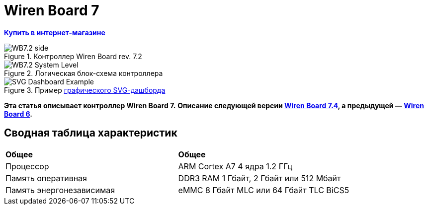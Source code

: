 = Wiren Board 7

**https://wirenboard.com/product/wiren-board-7/[Купить в интернет-магазине]**

image::WB7.2_side.png[title="Контроллер Wiren Board rev. 7.2"]

image::WB7.2_System_Level.png[title="Логическая блок-схема контроллера"]

image::SVG-Dashboard_Example.png[title="Пример https://wirenboard.com/wiki/SVG-Dashboards[графического SVG-дашборда]"]

**Эта статья описывает контроллер Wiren Board 7.**
**Описание следующей версии https://wirenboard.com/wiki/Wiren_Board_7.4[Wiren Board 7.4], а предыдущей — https://wirenboard.com/wiki/Wiren_Board_6[Wiren Board 6].**

== Сводная таблица характеристик

[cols="1,1"]
|===
|*Общее*
|*Общее*

|Процессор
|ARM Cortex A7 4 ядра 1.2 ГГц

|Память оперативная
|DDR3 RAM 1 Гбайт, 2 Гбайт или 512 Мбайт

|Память энергонезависимая
|eMMC 8 Гбайт MLC или 64 Гбайт TLC BiCS5
|=== 

////
{|  border="1" class="wikitable" style="text-align:left"

{{Wbincludes:Dimensions 6U }}
{{Wbincludes:Weight}} 235 г
|-
! colspan="2" |Условия эксплуатации
|-
|Температура воздуха
| Рабочий диапазон температур зависит от исполнения, которое выбирается при заказе:
* Industrial: от -40 до +75 °С ([[Wiren Board: Operating temperature |подробности]])
* Commercial: от 0 до +75 °С
|-
|Относительная влажность
|До 92%, без конденсации влаги
|-
|Климатическое исполнение по ГОСТ 15150-69
|[[Climatic | O2.1*]]
|-
{{Wbincludes:Warranty}}
!colspan="2" | '''Интерфейсы''' 
|-
|| RS-485 || '''2'''
|-
|| CAN || '''1''' — мультиплексирован с одним из RS-485
|-
|| Слот Micro SD до 60 Мбайт/с <br>(25 Мбайт/с в ревизии 7.2.1)|| '''1'''
|-
|| [[#Каналы W1-W2 | Порты Wx]]: интерфейс 1-Wire/дискретный вход || '''2''' 
|-
|| [[#Универсальные входы/выходы A1-A3 и D1 | Порты Ax]]: дискретный/аналоговый вход и выход «открытый коллектор» || '''3'''
|-
|| [[#Универсальные входы/выходы A1-A3 и D1 | Порт D1]]: дискретный вход/выход «открытый коллектор»|| '''1'''
|-
!colspan="2" | '''Коммуникации''' 
|-
|| Ethernet 10/100 ||  '''2''' (первый из портов с [[Power over Ethernet|Passive PoE]])
|-
|| USB Host (USB-A) || '''1'''
|- 
|| Debug Network (USB-C) || USB-сетевая карта для быстрой настройки контроллера. Важно: когда порт подключён к компьютеру — USB 1 отключается
|- 
|| Wi-Fi 802.11n ||  '''1''' AP, client
|- 
|| Bluetooth 4.0 || '''1'''
|-
|| Сотовая связь || 4G(LTE) или без модема  — можно выбрать при заказе
|- 
|| SIM-карты || '''2''' x SIM, одновременно в сети одна
|-

!colspan="2" | '''Питание''' 
|-
|| Напряжение || 9 - 48 В постоянного тока
|-
|| Потребляемая мощность || средняя 3 Вт, до 8 Вт с модемом
|-
|| Схема питания || от входа с бо&#x301;льшим напряжением 
|-
|| Входы питания || '''2''' на клеммах, 
'''1''' [[Power over Ethernet|Passive PoE]] на первом порту Ethernet с напряжением до 48 В постоянного тока. Важно: напряжение с PoE подаётся напрямую на выходы Vout — проверьте, что подключенные к нему устройства рассчитаны на это напряжение.
|-

!colspan="2" | '''Выходы для питания внешних устройств''' 
|-
|| Vout || На клеммы подаётся напряжение питания контроллера, но с ограничением тока, программным отключением и сохранением состояния при перезагрузке контроллера.
|-
|| 5Vout || 5 В — с ограничением тока и программным отключением
|-

!colspan="2" | '''Модульность''' 
|-
|| Слоты для внутренних модулей расширения || '''3''' с клеммами, '''1''' без клемм
|-
|| Другие разъемы || Для внешних модулей ввода-вывода WBIO, для модуля резервного питания
|-
{{Wbincludes:Software}}
!colspan="2" | '''Поддерживаемые протоколы, устройства и системы верхнего уровня''' 
|-
{{Wbincludes:Supported Devices Protocols}}
|| Устройства сторонних производителей || [[Supported devices#testing|Таблица поддерживаемых устройств]]
|}

== Первое включение ==
{{YouTube
|link=https://youtu.be/iUCNLI0yU94
|text= Знакомство с контроллером Wiren Board 7
}}
=== Сборка и запуск ===
Контроллер поставляется собранным, прошитым и готовым к работе, но перед его использованием надо выполнить несколько шагов:
# Прикрутите антенну Wi-Fi к разъёму SMA.
# Если установлен 4-G модем [[WBC-4G_v.2|WBC-4G v.2]] — прикрутите его антенну и [[SIM_card_installation|установите SIM-карту]].
# Подключите питание контроллера к клеммнику 9-48V или к интерфейсу Ethernet 1, если вы используете Passive PoE. Варианты подключения и схему смотрите в разделе [[#Питание|Питание]].
# Переведите переключатель на лицевой панели корпуса в положение ON, подождите пару минут, пока загружается ОС Linux. В рабочем режиме индикатор контроллера будет мигать зелёным с частотой один раз в секунду.

С контроллером можно взаимодействовать через встроенный веб-интерфейс или через командную строку. В обоих случаях вам нужно подключить контроллер к компьютеру и узнать его IP-адрес.

=== Подключение к компьютеру ===
В контроллере есть несколько интерфейсов для связи с компьютером: Debug Network, Wi-Fi, Ethernet и Debug Console.

Для первоначальной настройки удобно использовать Debug Network, в повседневной эксплуатации Wi-Fi или Ethernet, а в экстренных случаях [[WB_Debug_Console| Debug Console]], которая предоставляет доступ к логам загрузчика и командной строке.

Ниже мы рассмотрим основные моменты, полную информацию по настройке сети читайте в статье [[Networks| Настройка сети в контроллере Wiren Board]].

==== Debug Network ====
{{Wbincludes:Debug Network Connection}} 

Как пользоваться:
# Если у вас контроллер ревизии Wiren Board 7.2.1 — подключите внешнее питание, для остальных это не обязательно.
# Переведите выключатель на передней панели в положение ON.
{{Wbincludes:Debug Network Connection How To}}

Debug Network — это универсальный разъём и кроме доступа к консоли и веб-интерфейсу, с его помощью можно обновлять прошивку контроллера или удалять данные с откатом к заводской версии ПО — [[Debug_Network |подробнее]].

<gallery mode="packed" heights="150px">
Image: Wb7-debug-network.png | Разъём
Image: Wiren Board 7 Debug Network Virtual Lan.png | Веб-интерфейс контроллера и виртуальный накопитель с инструкцией
</gallery>

==== Wi-Fi ====
{{Wbincludes:Wi-Fi Connection}}

==== Ethernet ====
{{Wbincludes:Ethernet Connection}}

=== Веб-интерфейс ===
{{YouTube
|link=https://youtu.be/3QHtXODfuDY
|text= Веб-интерфейс контроллера Wiren Board 7
}}
В контроллере предустановлен веб-интерфейс, где вы можете настраивать контролер и подключённые к нему устройства, а также писать сценарии автоматизации, настраивать уведомления и создавать интерфейс оператора с помощью графических и текстовых панелей.

Читайте подробнее о веб-интерфейсе в [[Веб-интерфейс_Wiren_Board | документации]] и статье [https://wirenboard.com/ru/pages/wb-software/ Веб-интерфейс контроллеров Wiren Board].

=== Командная строка ===
{{YouTube
|link=https://youtu.be/VA_XHrY1RVA
|text= Про командную строку, SSH и Debug Console}}
Контроллер Wiren Board управляется ОС Linux, поэтому все настройки хранятся в файлах. Б''о''льшая часть настроек делается из веб-интерфейса контроллера, но иногда без командной строки не обойтись, например, если надо установить дополнительные программы, или настроить часовой пояс. 

Для доступа к командной строке подключитесь к контроллеру по протоколу [[SSH]] или через [[WB_Debug_Console| отладочный порт]].

=== Что дальше ===

[[Wiren_Board_Firmware_Update#web-ui|Обновите прошивку контроллера]], чтобы иметь самую свежую версию — проще всего это сделать через веб-интерфейс.

После того, как вы немного познакомились с контроллером, нужно подумать о безопасности:
# Сменить пароль пользователя root по [[SSH#Логин и пароль| инструкции]].
# Установить пароль на Wi-Fi — [[Networks | инструкция по настройке сети]].
# При использовании контроллера на предприятии надо [[Защита_паролем | защитить веб-интерфейс паролем]].
# Если планируете открывать доступ к контроллеру из интернета, то делайте это через [[Wirenboard6:InstallingOnTheRemoteSite#VPN | VPN]] или [[Tailscale]]. Никогда не назначайте контроллеру белый IP-адрес, вас могут [https://support.wirenboard.com/t/ogranichenie-dostupa/10644 взломать].

Дополнительно:
* Установите верный [[Time |часовой пояс]].
* Для активных пользователей и проектов на стадии стройки и пусконаладки рекомендуем переключить ПО контроллера на [[Обновление_прошивки|Testing релиз]].
* Если вы забыли пароль для входа — можете [[WB6_root_password_recovery|сбросить пароль пользователя root]].
* Если возникли неполадки с контроллером, вы можете провести [[How_to_diagnose|диагностику]].
* Настройте автоматизацию с помощью правил на [[wb-rules]].

Если в процессе экспериментов что-то пошло не так, или вам надо откатить контроллер к заводским настройкам, можете [[Wiren_Board_7_Firmware_Update#factory-reset| удалить все данные и вернуть установленное на заводе ПО]].

== Индикация этапов загрузки ==
[[Файл:Leds WB6.7.jpg|200px|thumb|right|Индикатор контроллера]]

{{Wbincludes:Wiren Board 6 Indicator}}
{| class="wikitable" style=""
|-
! style="width: 20%" | Условия
!style="width: 15%" | Индикация
! style="width: 25%" | Этапы
! style="width: 45%" | Сообщения в Debug-UART
|-
|Включение контроллера
|<span style="color:#FF8C00">горит оранжевый</span>
|Загрузчик U-boot ждёт команду по debug-uart в течение 3 секунд.
|<syntaxhighlight lang="bash">Hit any key to stop autoboot:  3</syntaxhighlight>
|-
|5 секунд после включения и в USB-разъём '''вставлен носитель с файлом обновления'''.
|<span style="color:#FF8C00">мигает оранжевый</span>
|Загрузчик U-boot увидел файл обновления и 3 секунды ждёт подтверждения. Подробнее в статье [[Обновление прошивки]].
|<syntaxhighlight lang="bash">##############################
# Detected USB flash drive with update file
# Filename: wb6_update_FACTORYRESET.fit
# Press a FW key if you want to update firmware from this file
# or wait 3 seconds to boot normally.
##############################</syntaxhighlight>
|-
|5 секунд после включения и '''USB-разъёмы свободны'''.
|<span style="color:#FF0000">горит красный</span>
|Загрузчик U-boot применяет аппаратную конфигурацию контроллера.
|<syntaxhighlight lang="bash">Applying DT overlay ...</syntaxhighlight>
|-
|10 секунд после включения.
|<span style="color:#FF0000">мигает красный</span>
|Загрузка OC и внутренних сервисов.
|Множество записей, есть <syntaxhighlight lang="bash">Welcome to Debian GNU/Linux 9 (stretch)!</syntaxhighlight>
|-
|60-70 секунд после включения.
|<span style="color:#008000">мигает зеленый</span>
|ОС загрузилась, контроллер готов к работе.
|Приглашение для входа в систему <syntaxhighlight lang="bash">wirenboard-<Серийный номер> login: </syntaxhighlight>
|-
|}
== Программное обеспечение ==
{{Wbincludes:Wiren Board Software}}

== Внутренние и внешние модули == 
<gallery mode="packed" heights="200px">
Файл:WB-7+WD-14+R10A-8.png|Контроллер Wiren Board 7 с боковыми модулями
File:Connecting_Side_Modules.png|Подключение модуля ввода-вывода к контроллеру
File:OPENTHERM.png|Модуль расширения OpenTherm
</gallery>

{{Wbincludes:Controller Modularity}}

== Беспроводные интерфейсы == 

{{Wbincludes: Controller Wireless interfaces}}

[[GSM/GPRS |'''Модуль сотовой связи''']] — 4G (LTE) или NB-IoT устанавливается в контроллер модулем расширения. Требуется SIM-карта формата nanoSIM.

Модем позволяет отправлять и принимать SMS, подключаться к интернету. Работа с двумя SIM-картами в режиме мультиплексирования. SIM-карты расположены под крышкой контролера.

Антенны Wi-Fi, GSM и радиомодулей подключаются к разъемам SMA. При слабом сигнале рекомендуется использовать выносную антенну и располагать ее вдали от контроллера.

== Проводные интерфейсы == 

'''Два интерфейса Ethernet''' поддерживают скорость 10/100 Мбит/с. [[Networks| Инструкция по настройке]].

'''Интерфейс USB.''' Контроллер оборудован одним портом USB 2.0 (A/F), который работает в режиме USB Host и поддерживает загрузку прошивки контроллера. Управление питанием USB-устройств см. в [[Питание USB-портов|Питание USB-портов]].

{{Wbincludes:Controller Wired interfaces}}

'''Debug Network''' — USB-C разъём, через который можно получить доступ к веб-интерфейсу или консоли контроллера, а также обновить прошивку или удалить все данные со сбросом к заводским настройкам. [[Debug_Network|Подробное описание разъёма и его функций]].

== Слот MicroSD ==
[[Image: WB7 MicroSD Slot.jpg |250px|thumb|right| Слот MicroSD в контроллере Wiren Board 7 ]]
В контроллере есть высокоскоростной слот для карт памяти MicroSD, который расположен на левом торце корпуса и поддерживает чтение/запись на скорости до 60 Мбайт/с (25 Мбайт/с в ревизии 7.2.1). Карта памяти вставляется контактами вниз до лёгкого щелчка.

Карту MicroSD удобно использовать для хранения бэкапов, лог-файлов или как расширение основной памяти контроллера.

После установки карта памяти будет доступна в устройстве <code>/dev/mmcblk1</code>, первый раздел которого будет автоматически примонтирован в <code>/mnt/sdcard</code>.

== Универсальные входы/выходы A1-A3 и D1 == 

<gallery mode="traditional" widths ="350px" heights="200px">
Image: WB6.Ax.png | Схема входов/выходов A1-A3 контроллера Wiren Board 7
Image: WB7.D1.png | Схема входа/выхода D1 контроллера Wiren Board 7
</gallery>

{| class="wikitable" 
|+ Функции универсальных входов/выходов
|-
! rowspan="2" | Функция
! rowspan="2" style="width: 350px"| Описание
! colspan="2" | Параметр / адрес в MQTT
|-
! Ax
! D1
|-
| Выход «[[OpenCollector_connecting |открытый коллектор]]»
| Ключ с током 1 А и на напряжение 30 В, замыкающий выход на землю
| I/O → Ax_OUT<br />wb-gpio/Ax_OUT
| I/O → D1_OUT<br />wb-gpio/D1_OUT
|-
| [[DI |Дискретный вход]]
| Срабатывает при напряжении на клемме больше 3 В (логическая единица), меньше 1.5 В — логический ноль
| I/O →Ax_IN<br />wb-gpio/Ax_IN
| I/O →D1_IN<br />wb-gpio/D1_IN
|-
| [[ADC |Аналоговый вход]]
| Диапазон измерений: 
* 0–31 В ''с ревизии 7.3.3''
* 0–28 В ''до ревизии 7.3.2 включительно''
Погрешность: 200 мВ + 2%
| ADCs → Ax<br />wb-adc/Ax
| -
|}

Входное сопротивление каналов 30 кОм начиная с версии 7.2.1. У ранних версий входное сопротивление каналов 100 кОм.

Режимы дискретный и аналоговый вход работают одновременно. При работе канала в режиме входа переключатель Ax_OUT (D1_OUT) должен быть выключен.

Канал в режиме выхода управляется переключателем Ax_OUT (D1_OUT): выключатель включён — выход замкнут на GND.

Смотрите также:
* [[Using Wiren Board with pulsed output devices | Подключение устройств с импульсным выходом к входам Ax]].
* [[Supported_devices | Подключение периферийных устройств]].

== Каналы W1-W2 == 
[[Image: WirenBoard+1-Wire.png |250px|thumb|right| Подключение датчика [[1-Wire]] к каналу '''W1''' контроллера Wiren Board]]
{{Wbincludes:Controller W1-W2}}
=== Режим дискретного входа ===
В режиме дискретного входа срабатывание происходит '''при замыкании на землю''' (GND), в отличие от каналов A1-A3 и D1.

== Выход питания +5Vout == 
{{Wbincludes:Controller +5Vout}}

== Выход питания Vout == 
[[Image:Wb7 protection Vout.png|thumb|250px|Схема защиты выходов Vout]]
{{note|warn| На клеммы Vout подаётся напряжение питания контроллера, убедитесь, что подключенные к клеммам устройства рассчитаны на это напряжение!}}

В контроллере есть два выхода Vout на которые подаётся напряжение питания контроллера, но с ограничением тока до 1 А суммарно, программным отключением и '''сохранением''' состояния при '''перезагрузке''' или '''отключении переключателем''' контроллера.

При питании контроллера от аккумулятора на выход подается напряжение +11 В.

Выходы можно отключить программно, контрол в веб-интерфейсе: устройство '''Discrete I/O''' → контрол '''V_OUT'''.

Защита построена на полифьюзе 1А, который восстанавливается через некоторое время после отключения нагрузки.

== Терминаторы линий RS-485 == 
{{Wbincludes:Controller RS-485 terminators}}

== Клеммники == 
Часть клеммников может выполнять более одной функции.
<gallery mode="packed" heights="350px">
Image: WB7 Terminal blocks.png | Порты и интерфейсы Wiren Board 7.2
Image: WB7 Inputs.png | Схема защиты входов и выходов
</gallery>

{|  border="1" width="700" class="wikitable" style="text-align:center"
!Подпись !! Max. V, I !! Доп. защита !! Состояние по умолчанию !!'''Функции'''
|-
| '''Vin'''  
|
52V
| От переполюсовки || ||Входное напряжение
|-
| '''GND''' || || || ||«Земля», минус блока питания. Все GND общие.
|-
| '''O1-O3''' || || || || |Входы/выходы модулей расширения
|-

|-
| '''A1-A3''' || 30 В, 1 А || От превышения тока, импульсных перенапряжений ||  High Z || [[Управление низковольтной нагрузкой|Выходы «открытый коллектор»]]<br>[[DI | Дискретные входы]], [[ADC|ADC]]
|-
| '''D1''' || 30 В, 1 А || От превышения тока, импульсных перенапряжений ||  High Z || [[Управление низковольтной нагрузкой|Выход «открытый коллектор»]]<br>[[DI | Дискретный вход]]
|-
| '''GND''' || || || || Для удобства подключения внешних датчиков
|-
| '''W1-W2''' || 40 В || || 5 В || [[1-Wire|1-Wire]], GPIO 
|-
| '''5V out''' || 5 В, 0.5 А || От превышения тока || 5 В || Выход 5 В. Программное включение-выключение
|-
| '''A''' ||  40 В || || 0 В || rowspan="2"|Порт [[RS-485|RS-485]]  (/dev/RS-485-1) 
|-
| '''B''' ||  40 В || || +5 В 
|-
|-
| '''L''' || 40 В || || 0 В ||  rowspan="2"|Порт CAN или [[RS-485|RS-485]]  (/dev/RS-485-2).
Подключение RS-485: A - к клемме '''A|L''', B - к клемме '''B|H'''.
|-
| '''H''' ||  40 В || || +5 В
|-
| '''Vout*''' || 1 А || От превышения тока, импульсных перенапряжений  ||  || Выход питания. Входное напряжение, программное отключение 
|-
|}
==Монтаж==
Контроллер монтируется на стандартную DIN-рейку шириной 35 мм и занимает пространство в 6 DIN-юнитов.
{| border="1" class="wikitable" style="text-align:left" 
{{Wbincludes:Klemmy}}
|Тип клемм || Винтовые, разъемные, шаг 3.5 мм
|}

{{Wbincludes:Mount Wires}}

== Другие интерфейсы == 
{{Wbincludes:Controller Other interfaces}}

== Сторожевой таймер ==

{{Wbincludes:Controller Watchdog}}

== Питание ==

{{Wbincludes:Controller Power}}

'''Для резервного питания''' можно подключить внутренний модуль [[WBMZ4-BATTERY_Backup_Power_Module | WBMZ4-BATTERY]] с Li-Pol аккумулятором или [[WBMZ4-SUPERCAP_Backup_Power_Module | WBMZ4-SUPERCAP]] с ионисторами.
При снижении напряжения Vin ниже 11 В, контроллер и модули, подключённые к выходу Vout питаются от 11 В, которые выдаёт модуль резервного питания. [[Backup_power_for_Wiren_Board_devices | Другие способы резервного питания]].

С ревизии 7.3 контроллер может питаться от портов USB-C, это удобно для сброса или настройки. Питание от этих портов маломощное, поэтому отключите от контроллера все устройства и боковые модули WBIO.

<gallery mode="traditional" widths ="350px" heights="333px">
Image: Power WB7.2.png | Блок-схема питания Wiren Board 7.2/7.3
Image: WB7.2 + HDR.png | Питание контроллера Wiren Board 7.2
</gallery>

== Поддерживаемые устройства == 

[[Периферийные устройства с интерфейсом RS-485 серии WB-xxxx | Устройства нашего производства с интерфейсом RS-485]]

[[Supported devices|Таблица поддерживаемых устройств]]

[[Using Wiren Board with peripheral devices|Подключение периферийных устройств]]

== Примеры сетевых настроек контроллера на удалённом объекте == 
* [[Tailscale | Tailscale — удалённый доступ к контроллеру Wiren Board без своего VPN-сервера]]
* [[Wirenboard6:InstallingOnTheRemoteSite|Шпаргалка: сетевые настройки контроллера на удалённом объекте]]

== Настройка времени и часового пояса ==
[[Time|Настройка даты и времени]]

== Известные неисправности ==
[[WB_7:_Errata | Список известных неисправностей (Errata) Wiren Board 7]]

== Ревизии устройства ==
Номер партии (Batch №) указан на наклейке, на боковой поверхности корпуса, а также на печатной плате. Номер партии контроллера складывается из номеров партий базовой и процессорной плат.

[[WB7_hardware_revisions | Аппаратные ревизии контроллера]] — описание изменений в плате контроллера.

[[IMX6UL board revisions | Ревизии процессорных модулей]] — описание изменений в платах процессорных модулей.

==Прочее== 

[[Wiren Board 7.2: Peripherals]] — для низкоуровневой работы с GPIO и другой периферией контроллера из собственного ПО.

[[Работа с GPIO|Работа с GPIO]] — как работать с GPIO напрямую.

[[Обновление прошивки|Обновление прошивки и сброс к заводским настройкам]].

[[WB6_root_password_recovery| Восстановление пароля пользователя root]].

== Изображения и чертежи устройства == 
{{Wbincludes:CDR lib}}

'''SVG:''' [[File:Wiren_Board-7.2.svg.zip]]

'''Autocad 2013 DXF:''' [[File:Wiren_Board-7.2.dxf.zip]]

'''Autocad PDF:''' [[File:Wiren_Board-7.2.dxf.pdf]]

{{Wbincludes: AutoCAD_base}}

'''Блоки питания, автоматы, УЗО и т.п:''':  [[Media:MW-HDR-30-24.dxf.zip|MW-HDR-30-24.dxf.zip]], [[Media:MW-HDR-30-24.pdf|MW-HDR-30-24.pdf]], [[Media:Other-units.zip|Other-units.zip]]

<gallery mode="packed" heights="250px">
Image: PCB WB7.2.png | Wiren Board 7 без корпуса (rev. 7.2), радиатор снят
Image: PCB WB7.2 bottom.png | Wiren Board 7 без корпуса, обратная сторона (rev. 7.2)
Image: PCB WB7.2 + radiator.png | Wiren Board 7 без корпуса (rev. 7.3)
Image: DIN 6U.png | Габаритные размеры
</gallery>
////